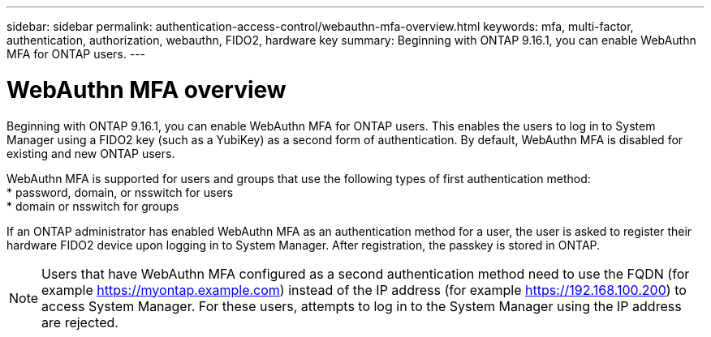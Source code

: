 ---
sidebar: sidebar
permalink: authentication-access-control/webauthn-mfa-overview.html
keywords: mfa, multi-factor, authentication, authorization, webauthn, FIDO2, hardware key
summary: Beginning with ONTAP 9.16.1, you can enable WebAuthn MFA for ONTAP users.
---

= WebAuthn MFA overview
:hardbreaks:
:nofooter:
:icons: font
:linkattrs:
:imagesdir: ./media/

[.lead]
Beginning with ONTAP 9.16.1, you can enable WebAuthn MFA for ONTAP users. This enables the users to log in to System Manager using a FIDO2 key (such as a YubiKey) as a second form of authentication. By default, WebAuthn MFA is disabled for existing and new ONTAP users. 

WebAuthn MFA is supported for users and groups that use the following types of first authentication method:
* password, domain, or nsswitch for users
* domain or nsswitch for groups

If an ONTAP administrator has enabled WebAuthn MFA as an authentication method for a user, the user is asked to register their hardware FIDO2 device upon logging in to System Manager. After registration, the passkey is stored in ONTAP.

NOTE: Users that have WebAuthn MFA configured as a second authentication method need to use the FQDN (for example https://myontap.example.com) instead of the IP address (for example https://192.168.100.200) to access System Manager. For these users, attempts to log in to the System Manager using the IP address are rejected.

//If you are using dynamic authorization, further authentication challenges can also use WebAuthn MFA for those users. (not supported for 9.16.1)